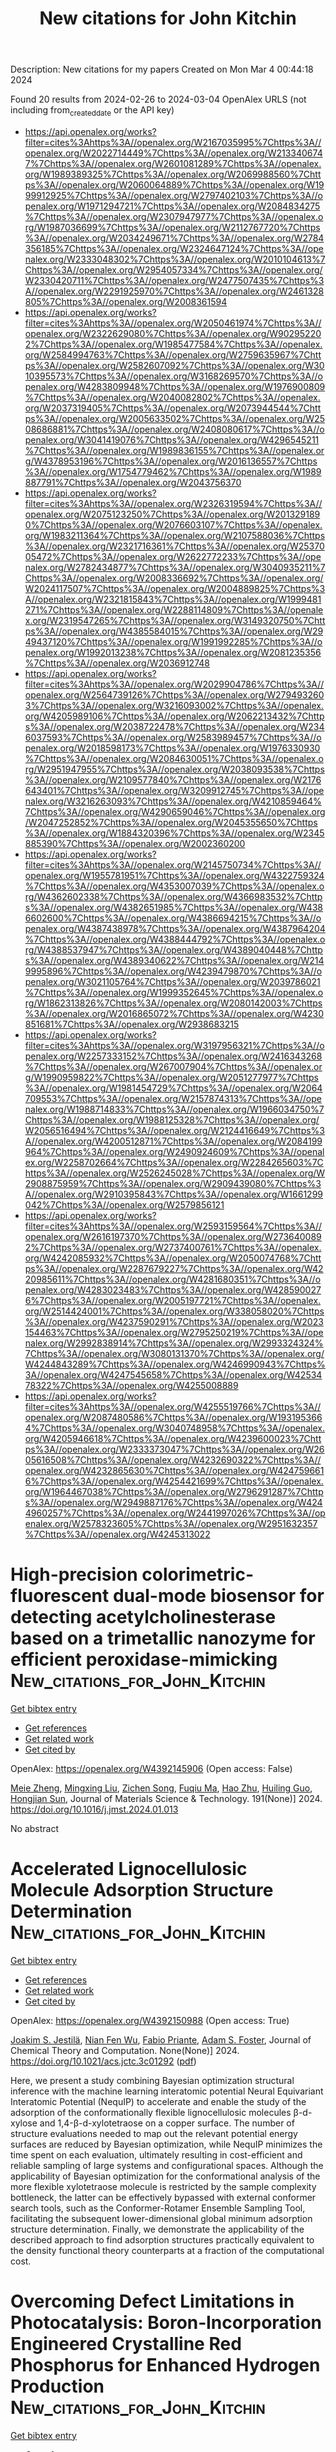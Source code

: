 #+TITLE: New citations for John Kitchin
Description: New citations for my papers
Created on Mon Mar  4 00:44:18 2024

Found 20 results from 2024-02-26 to 2024-03-04
OpenAlex URLS (not including from_created_date or the API key)
- [[https://api.openalex.org/works?filter=cites%3Ahttps%3A//openalex.org/W2167035995%7Chttps%3A//openalex.org/W2022714449%7Chttps%3A//openalex.org/W2133406747%7Chttps%3A//openalex.org/W2601081289%7Chttps%3A//openalex.org/W1989389325%7Chttps%3A//openalex.org/W2069988560%7Chttps%3A//openalex.org/W2060064889%7Chttps%3A//openalex.org/W1999912925%7Chttps%3A//openalex.org/W2797402103%7Chttps%3A//openalex.org/W1971294721%7Chttps%3A//openalex.org/W2084834275%7Chttps%3A//openalex.org/W2307947977%7Chttps%3A//openalex.org/W1987036699%7Chttps%3A//openalex.org/W2112767720%7Chttps%3A//openalex.org/W2034249671%7Chttps%3A//openalex.org/W2784356185%7Chttps%3A//openalex.org/W2324647124%7Chttps%3A//openalex.org/W2333048302%7Chttps%3A//openalex.org/W2010104613%7Chttps%3A//openalex.org/W2954057334%7Chttps%3A//openalex.org/W2330420711%7Chttps%3A//openalex.org/W2477507435%7Chttps%3A//openalex.org/W2291925970%7Chttps%3A//openalex.org/W2461328805%7Chttps%3A//openalex.org/W2008361594]]
- [[https://api.openalex.org/works?filter=cites%3Ahttps%3A//openalex.org/W2050461974%7Chttps%3A//openalex.org/W2322629080%7Chttps%3A//openalex.org/W902952202%7Chttps%3A//openalex.org/W1985477584%7Chttps%3A//openalex.org/W2584994763%7Chttps%3A//openalex.org/W2759635967%7Chttps%3A//openalex.org/W2582607092%7Chttps%3A//openalex.org/W3010395573%7Chttps%3A//openalex.org/W3168269570%7Chttps%3A//openalex.org/W4283809948%7Chttps%3A//openalex.org/W1976900809%7Chttps%3A//openalex.org/W2040082802%7Chttps%3A//openalex.org/W2037319405%7Chttps%3A//openalex.org/W2073944544%7Chttps%3A//openalex.org/W2005633502%7Chttps%3A//openalex.org/W2508686881%7Chttps%3A//openalex.org/W2408080617%7Chttps%3A//openalex.org/W3041419076%7Chttps%3A//openalex.org/W4296545211%7Chttps%3A//openalex.org/W1989836155%7Chttps%3A//openalex.org/W4378953196%7Chttps%3A//openalex.org/W2016136557%7Chttps%3A//openalex.org/W1754779462%7Chttps%3A//openalex.org/W1989887791%7Chttps%3A//openalex.org/W2043756370]]
- [[https://api.openalex.org/works?filter=cites%3Ahttps%3A//openalex.org/W2326319594%7Chttps%3A//openalex.org/W2075123250%7Chttps%3A//openalex.org/W2013291890%7Chttps%3A//openalex.org/W2076603107%7Chttps%3A//openalex.org/W1983211364%7Chttps%3A//openalex.org/W2107588036%7Chttps%3A//openalex.org/W2321716361%7Chttps%3A//openalex.org/W2537005472%7Chttps%3A//openalex.org/W2622772233%7Chttps%3A//openalex.org/W2782434877%7Chttps%3A//openalex.org/W3040935211%7Chttps%3A//openalex.org/W2008336692%7Chttps%3A//openalex.org/W2024117507%7Chttps%3A//openalex.org/W2004889825%7Chttps%3A//openalex.org/W2321815843%7Chttps%3A//openalex.org/W1999481271%7Chttps%3A//openalex.org/W2288114809%7Chttps%3A//openalex.org/W2319547265%7Chttps%3A//openalex.org/W3149320750%7Chttps%3A//openalex.org/W4385584015%7Chttps%3A//openalex.org/W2949437120%7Chttps%3A//openalex.org/W1991992285%7Chttps%3A//openalex.org/W1992013238%7Chttps%3A//openalex.org/W2081235356%7Chttps%3A//openalex.org/W2036912748]]
- [[https://api.openalex.org/works?filter=cites%3Ahttps%3A//openalex.org/W2029904786%7Chttps%3A//openalex.org/W2564739126%7Chttps%3A//openalex.org/W2794932603%7Chttps%3A//openalex.org/W3216093002%7Chttps%3A//openalex.org/W4205989106%7Chttps%3A//openalex.org/W2062213432%7Chttps%3A//openalex.org/W2038722478%7Chttps%3A//openalex.org/W2346037593%7Chttps%3A//openalex.org/W2583989457%7Chttps%3A//openalex.org/W2018598173%7Chttps%3A//openalex.org/W1976330930%7Chttps%3A//openalex.org/W2084630051%7Chttps%3A//openalex.org/W2951947955%7Chttps%3A//openalex.org/W2038093538%7Chttps%3A//openalex.org/W2109577840%7Chttps%3A//openalex.org/W2176643401%7Chttps%3A//openalex.org/W3209912745%7Chttps%3A//openalex.org/W3216263093%7Chttps%3A//openalex.org/W4210859464%7Chttps%3A//openalex.org/W4290659046%7Chttps%3A//openalex.org/W2047252852%7Chttps%3A//openalex.org/W2045355650%7Chttps%3A//openalex.org/W1884320396%7Chttps%3A//openalex.org/W2345885390%7Chttps%3A//openalex.org/W2002360200]]
- [[https://api.openalex.org/works?filter=cites%3Ahttps%3A//openalex.org/W2145750734%7Chttps%3A//openalex.org/W1955781951%7Chttps%3A//openalex.org/W4322759324%7Chttps%3A//openalex.org/W4353007039%7Chttps%3A//openalex.org/W4362602338%7Chttps%3A//openalex.org/W4366983532%7Chttps%3A//openalex.org/W4382651985%7Chttps%3A//openalex.org/W4386602600%7Chttps%3A//openalex.org/W4386694215%7Chttps%3A//openalex.org/W4387438978%7Chttps%3A//openalex.org/W4387964204%7Chttps%3A//openalex.org/W4388444792%7Chttps%3A//openalex.org/W4388537947%7Chttps%3A//openalex.org/W4389040448%7Chttps%3A//openalex.org/W4389340622%7Chttps%3A//openalex.org/W2149995896%7Chttps%3A//openalex.org/W4239479870%7Chttps%3A//openalex.org/W3021105764%7Chttps%3A//openalex.org/W2039786021%7Chttps%3A//openalex.org/W1999352645%7Chttps%3A//openalex.org/W1862313826%7Chttps%3A//openalex.org/W2080142003%7Chttps%3A//openalex.org/W2016865072%7Chttps%3A//openalex.org/W4230851681%7Chttps%3A//openalex.org/W2938683215]]
- [[https://api.openalex.org/works?filter=cites%3Ahttps%3A//openalex.org/W3197956321%7Chttps%3A//openalex.org/W2257333152%7Chttps%3A//openalex.org/W2416343268%7Chttps%3A//openalex.org/W267007904%7Chttps%3A//openalex.org/W1990959822%7Chttps%3A//openalex.org/W2051277977%7Chttps%3A//openalex.org/W1981454729%7Chttps%3A//openalex.org/W2064709553%7Chttps%3A//openalex.org/W2157874313%7Chttps%3A//openalex.org/W1988714833%7Chttps%3A//openalex.org/W1966034750%7Chttps%3A//openalex.org/W1988125328%7Chttps%3A//openalex.org/W2056516494%7Chttps%3A//openalex.org/W2124416649%7Chttps%3A//openalex.org/W4200512871%7Chttps%3A//openalex.org/W2084199964%7Chttps%3A//openalex.org/W2490924609%7Chttps%3A//openalex.org/W2258702664%7Chttps%3A//openalex.org/W2284265603%7Chttps%3A//openalex.org/W2526245028%7Chttps%3A//openalex.org/W2908875959%7Chttps%3A//openalex.org/W2909439080%7Chttps%3A//openalex.org/W2910395843%7Chttps%3A//openalex.org/W1661299042%7Chttps%3A//openalex.org/W2579856121]]
- [[https://api.openalex.org/works?filter=cites%3Ahttps%3A//openalex.org/W2593159564%7Chttps%3A//openalex.org/W2616197370%7Chttps%3A//openalex.org/W2736400892%7Chttps%3A//openalex.org/W2737400761%7Chttps%3A//openalex.org/W4242085932%7Chttps%3A//openalex.org/W2050074768%7Chttps%3A//openalex.org/W2287679227%7Chttps%3A//openalex.org/W4220985611%7Chttps%3A//openalex.org/W4281680351%7Chttps%3A//openalex.org/W4283023483%7Chttps%3A//openalex.org/W4285900276%7Chttps%3A//openalex.org/W2005197721%7Chttps%3A//openalex.org/W2514424001%7Chttps%3A//openalex.org/W338058020%7Chttps%3A//openalex.org/W4237590291%7Chttps%3A//openalex.org/W2023154463%7Chttps%3A//openalex.org/W2795250219%7Chttps%3A//openalex.org/W2992838914%7Chttps%3A//openalex.org/W2993324324%7Chttps%3A//openalex.org/W3080131370%7Chttps%3A//openalex.org/W4244843289%7Chttps%3A//openalex.org/W4246990943%7Chttps%3A//openalex.org/W4247545658%7Chttps%3A//openalex.org/W4253478322%7Chttps%3A//openalex.org/W4255008889]]
- [[https://api.openalex.org/works?filter=cites%3Ahttps%3A//openalex.org/W4255519766%7Chttps%3A//openalex.org/W2087480586%7Chttps%3A//openalex.org/W1931953664%7Chttps%3A//openalex.org/W3040748958%7Chttps%3A//openalex.org/W4205946618%7Chttps%3A//openalex.org/W4239600023%7Chttps%3A//openalex.org/W2333373047%7Chttps%3A//openalex.org/W2605616508%7Chttps%3A//openalex.org/W4232690322%7Chttps%3A//openalex.org/W4232865630%7Chttps%3A//openalex.org/W4247596616%7Chttps%3A//openalex.org/W4254421699%7Chttps%3A//openalex.org/W1964467038%7Chttps%3A//openalex.org/W2796291287%7Chttps%3A//openalex.org/W2949887176%7Chttps%3A//openalex.org/W4244960257%7Chttps%3A//openalex.org/W2441997026%7Chttps%3A//openalex.org/W2578323605%7Chttps%3A//openalex.org/W2951632357%7Chttps%3A//openalex.org/W4245313022]]

* High-precision colorimetric-fluorescent dual-mode biosensor for detecting acetylcholinesterase based on a trimetallic nanozyme for efficient peroxidase-mimicking  :New_citations_for_John_Kitchin:
:PROPERTIES:
:UUID: https://openalex.org/W4392145906
:TOPICS: Nanomaterials with Enzyme-Like Characteristics, Electrochemical Biosensor Technology, DNA Nanotechnology and Bioanalytical Applications
:PUBLICATION_DATE: 2024-08-01
:END:    
    
[[elisp:(doi-add-bibtex-entry "https://doi.org/10.1016/j.jmst.2024.01.013")][Get bibtex entry]] 

- [[elisp:(progn (xref--push-markers (current-buffer) (point)) (oa--referenced-works "https://openalex.org/W4392145906"))][Get references]]
- [[elisp:(progn (xref--push-markers (current-buffer) (point)) (oa--related-works "https://openalex.org/W4392145906"))][Get related work]]
- [[elisp:(progn (xref--push-markers (current-buffer) (point)) (oa--cited-by-works "https://openalex.org/W4392145906"))][Get cited by]]

OpenAlex: https://openalex.org/W4392145906 (Open access: False)
    
[[https://openalex.org/A5067855596][Meie Zheng]], [[https://openalex.org/A5002130305][Mingxing Liu]], [[https://openalex.org/A5010361739][Zichen Song]], [[https://openalex.org/A5065528840][Fuqiu Ma]], [[https://openalex.org/A5065637954][Hao Zhu]], [[https://openalex.org/A5046277098][Huiling Guo]], [[https://openalex.org/A5031092213][Hongjian Sun]], Journal of Materials Science & Technology. 191(None)] 2024. https://doi.org/10.1016/j.jmst.2024.01.013 
     
No abstract    

    

* Accelerated Lignocellulosic Molecule Adsorption Structure Determination  :New_citations_for_John_Kitchin:
:PROPERTIES:
:UUID: https://openalex.org/W4392150988
:TOPICS: Computational Methods in Drug Discovery, Accelerating Materials Innovation through Informatics, Peptide Synthesis and Drug Discovery
:PUBLICATION_DATE: 2024-02-26
:END:    
    
[[elisp:(doi-add-bibtex-entry "https://doi.org/10.1021/acs.jctc.3c01292")][Get bibtex entry]] 

- [[elisp:(progn (xref--push-markers (current-buffer) (point)) (oa--referenced-works "https://openalex.org/W4392150988"))][Get references]]
- [[elisp:(progn (xref--push-markers (current-buffer) (point)) (oa--related-works "https://openalex.org/W4392150988"))][Get related work]]
- [[elisp:(progn (xref--push-markers (current-buffer) (point)) (oa--cited-by-works "https://openalex.org/W4392150988"))][Get cited by]]

OpenAlex: https://openalex.org/W4392150988 (Open access: True)
    
[[https://openalex.org/A5082476125][Joakim S. Jestilä]], [[https://openalex.org/A5028480897][Nian Fen Wu]], [[https://openalex.org/A5003863541][Fabio Priante]], [[https://openalex.org/A5030321890][Adam S. Foster]], Journal of Chemical Theory and Computation. None(None)] 2024. https://doi.org/10.1021/acs.jctc.3c01292  ([[https://pubs.acs.org/doi/pdf/10.1021/acs.jctc.3c01292][pdf]])
     
Here, we present a study combining Bayesian optimization structural inference with the machine learning interatomic potential Neural Equivariant Interatomic Potential (NequIP) to accelerate and enable the study of the adsorption of the conformationally flexible lignocellulosic molecules β-d-xylose and 1,4-β-d-xylotetraose on a copper surface. The number of structure evaluations needed to map out the relevant potential energy surfaces are reduced by Bayesian optimization, while NequIP minimizes the time spent on each evaluation, ultimately resulting in cost-efficient and reliable sampling of large systems and configurational spaces. Although the applicability of Bayesian optimization for the conformational analysis of the more flexible xylotetraose molecule is restricted by the sample complexity bottleneck, the latter can be effectively bypassed with external conformer search tools, such as the Conformer-Rotamer Ensemble Sampling Tool, facilitating the subsequent lower-dimensional global minimum adsorption structure determination. Finally, we demonstrate the applicability of the described approach to find adsorption structures practically equivalent to the density functional theory counterparts at a fraction of the computational cost.    

    

* Overcoming Defect Limitations in Photocatalysis: Boron‐Incorporation Engineered Crystalline Red Phosphorus for Enhanced Hydrogen Production  :New_citations_for_John_Kitchin:
:PROPERTIES:
:UUID: https://openalex.org/W4392153574
:TOPICS: Photocatalytic Materials for Solar Energy Conversion, Two-Dimensional Transition Metal Carbides and Nitrides (MXenes), Electrocatalysis for Energy Conversion
:PUBLICATION_DATE: 2024-02-26
:END:    
    
[[elisp:(doi-add-bibtex-entry "https://doi.org/10.1002/adfm.202400542")][Get bibtex entry]] 

- [[elisp:(progn (xref--push-markers (current-buffer) (point)) (oa--referenced-works "https://openalex.org/W4392153574"))][Get references]]
- [[elisp:(progn (xref--push-markers (current-buffer) (point)) (oa--related-works "https://openalex.org/W4392153574"))][Get related work]]
- [[elisp:(progn (xref--push-markers (current-buffer) (point)) (oa--cited-by-works "https://openalex.org/W4392153574"))][Get cited by]]

OpenAlex: https://openalex.org/W4392153574 (Open access: False)
    
[[https://openalex.org/A5061718004][Xinya Pei]], [[https://openalex.org/A5034242957][Junwei Bian]], [[https://openalex.org/A5067150957][Wei Zhang]], [[https://openalex.org/A5086231149][Zhuofeng Hu]], [[https://openalex.org/A5072979493][Yun Hau Ng]], [[https://openalex.org/A5045468886][Dong Ye]], [[https://openalex.org/A5000948683][Xiaofeng Zhai]], [[https://openalex.org/A5033942350][Zhen Wei]], [[https://openalex.org/A5001608625][Yuxi Liu]], [[https://openalex.org/A5082392786][Jiguang Deng]], [[https://openalex.org/A5090941710][Hongxing Dai]], [[https://openalex.org/A5007281848][Lin Jing]], Advanced Functional Materials. None(None)] 2024. https://doi.org/10.1002/adfm.202400542 
     
Abstract Photocatalytic hydrogen evolution (PHE) from water splitting is a promising technology for clean and renewable energy production. Elemental crystalline red phosphorus (CRP) is purposefully designed and developed for PHE reaction. However, the photocatalytic activity of CRP is limited by its intrinsic P vacancy (V P ) defects, which lead to detrimental charge trapping at deep states and hence its severe recombination. To address this issue, a boron (B) incorporated CRP (B‐CRP) photocatalyst is tailored, synthesized via a simple and mild boric acid‐assisted hydrothermal strategy. The incorporation of B effectively fills the V P defects, reducing deep trap states (DTS) and introducing beneficial shallow trap states (STS) within the band structure of CRP. This defect engineering approach leads to enhanced photocatalytic activity, with B‐CRP achieving a PHE rate of 1392 µmol g −1 h −1 , significantly outperforming most reported elemental photocatalysts in the literature. Density functional theory (DFT) simulations and ultrafast spectroscopy support the constructive role of B‐dopant‐induced STS in prolonging active charge carrier lifetimes, promoting more efficient photocatalytic reactions. The findings not only demonstrate the effectiveness of B‐CRP as a photocatalyst but also highlight the usefulness of dopant‐induced STS in advancing PHE technologies.    

    

* A universal and scalable transformation of bulk metals into single-atom catalysts in ionic liquids  :New_citations_for_John_Kitchin:
:PROPERTIES:
:UUID: https://openalex.org/W4392157760
:TOPICS: Applications of Ionic Liquids, Catalytic Nanomaterials, Electrocatalysis for Energy Conversion
:PUBLICATION_DATE: 2024-02-26
:END:    
    
[[elisp:(doi-add-bibtex-entry "https://doi.org/10.1073/pnas.2319136121")][Get bibtex entry]] 

- [[elisp:(progn (xref--push-markers (current-buffer) (point)) (oa--referenced-works "https://openalex.org/W4392157760"))][Get references]]
- [[elisp:(progn (xref--push-markers (current-buffer) (point)) (oa--related-works "https://openalex.org/W4392157760"))][Get related work]]
- [[elisp:(progn (xref--push-markers (current-buffer) (point)) (oa--cited-by-works "https://openalex.org/W4392157760"))][Get cited by]]

OpenAlex: https://openalex.org/W4392157760 (Open access: False)
    
[[https://openalex.org/A5022559283][Shujuan Wang]], [[https://openalex.org/A5050567821][Ming‐Hui Lu]], [[https://openalex.org/A5089793312][Xuewen Xia]], [[https://openalex.org/A5086529957][Fei Wang]], [[https://openalex.org/A5075901013][Xiaolu Xiong]], [[https://openalex.org/A5028745512][Kai Ding]], [[https://openalex.org/A5032546105][Zhongya Pang]], [[https://openalex.org/A5064949533][Guangshi Li]], [[https://openalex.org/A5038084530][Qian Xu]], [[https://openalex.org/A5034134051][Hsien‐Yi Hsu]], [[https://openalex.org/A5037635782][Hujun Shen]], [[https://openalex.org/A5064803348][Ji Li]], [[https://openalex.org/A5035677481][Yufeng Zhao]], [[https://openalex.org/A5037677450][Jing Wang]], [[https://openalex.org/A5052749342][Xingli Zou]], [[https://openalex.org/A5056452720][Xionggang Lu]], Proceedings of the National Academy of Sciences of the United States of America. 121(10)] 2024. https://doi.org/10.1073/pnas.2319136121 
     
Single-atom catalysts (SACs) with maximized metal atom utilization and intriguing properties are of utmost importance for energy conversion and catalysis science. However, the lack of a straightforward and scalable synthesis strategy of SACs on diverse support materials remains the bottleneck for their large-scale industrial applications. Herein, we report a general approach to directly transform bulk metals into single atoms through the precise control of the electrodissolution–electrodeposition kinetics in ionic liquids and demonstrate the successful applicability of up to twenty different monometallic SACs and one multimetallic SAC with five distinct elements. As a case study, the atomically dispersed Pt was electrodeposited onto Ni 3 N/Ni-Co-graphene oxide heterostructures in varied scales (up to 5 cm × 5 cm) as bifunctional catalysts with the electronic metal–support interaction, which exhibits low overpotentials at 10 mA cm −2 for hydrogen evolution reaction (HER, 30 mV) and oxygen evolution reaction (OER, 263 mV) with a relatively low Pt loading (0.98 wt%). This work provides a simple and practical route for large-scale synthesis of various SACs with favorable catalytic properties on diversified supports using alternative ionic liquids and inspires the methodology on precise synthesis of multimetallic single-atom materials with tunable compositions.    

    

* Dual-site segmentally synergistic catalysis mechanism: boosting CoFeSx nanocluster for sustainable water oxidation  :New_citations_for_John_Kitchin:
:PROPERTIES:
:UUID: https://openalex.org/W4392165142
:TOPICS: Electrocatalysis for Energy Conversion, Photocatalytic Materials for Solar Energy Conversion, Aqueous Zinc-Ion Battery Technology
:PUBLICATION_DATE: 2024-02-26
:END:    
    
[[elisp:(doi-add-bibtex-entry "https://doi.org/10.1038/s41467-024-45700-6")][Get bibtex entry]] 

- [[elisp:(progn (xref--push-markers (current-buffer) (point)) (oa--referenced-works "https://openalex.org/W4392165142"))][Get references]]
- [[elisp:(progn (xref--push-markers (current-buffer) (point)) (oa--related-works "https://openalex.org/W4392165142"))][Get related work]]
- [[elisp:(progn (xref--push-markers (current-buffer) (point)) (oa--cited-by-works "https://openalex.org/W4392165142"))][Get cited by]]

OpenAlex: https://openalex.org/W4392165142 (Open access: True)
    
[[https://openalex.org/A5027128330][Siran Xu]], [[https://openalex.org/A5066350763][Sihua Feng]], [[https://openalex.org/A5049816813][Yue Yu]], [[https://openalex.org/A5048201598][Dongping Xue]], [[https://openalex.org/A5072864302][Mengli Liu]], [[https://openalex.org/A5032208819][Chao Wang]], [[https://openalex.org/A5009148187][Kaiyue Zhao]], [[https://openalex.org/A5073687384][Bingjun Xu]], [[https://openalex.org/A5058865217][Jianan Zhang]], Nature Communications. 15(1)] 2024. https://doi.org/10.1038/s41467-024-45700-6  ([[https://www.nature.com/articles/s41467-024-45700-6.pdf][pdf]])
     
Abstract Efficient oxygen evolution reaction electrocatalysts are essential for sustainable clean energy conversion. However, catalytic materials followed the conventional adsorbate evolution mechanism (AEM) with the inherent scaling relationship between key oxygen intermediates *OOH and *OH, or the lattice-oxygen-mediated mechanism (LOM) with the possible lattice oxygen migration and structural reconstruction, which are not favorable to the balance between high activity and stability. Herein, we propose an unconventional Co-Fe dual-site segmentally synergistic mechanism (DSSM) for single-domain ferromagnetic catalyst CoFeS x nanoclusters on carbon nanotubes (CNT) (CFS-ACs/CNT), which can effectively break the scaling relationship without sacrificing stability. Co 3+ (L.S, t 2g 6 e g 0 ) supplies the strongest OH* adsorption energy, while Fe 3+ (M.S, t 2g 4 e g 1 ) exposes strong O* adsorption. These dual-sites synergistically produce of Co-O-O-Fe intermediates, thereby accelerating the release of triplet-state oxygen ( ↑ O = O ↑ ). As predicted, the prepared CFS-ACs/CNT catalyst exhibits less overpotential than that of commercial IrO 2 , as well as approximately 633 h of stability without significant potential loss.    

    

* MXenes as Effective Sulfur Hosts and Electrocatalysts to Suppress Lithium Polysulfide Shuttling: A Computational Study  :New_citations_for_John_Kitchin:
:PROPERTIES:
:UUID: https://openalex.org/W4392166721
:TOPICS: Two-Dimensional Transition Metal Carbides and Nitrides (MXenes), Lithium Battery Technologies, Lithium-ion Battery Technology
:PUBLICATION_DATE: 2024-02-26
:END:    
    
[[elisp:(doi-add-bibtex-entry "https://doi.org/10.1021/acs.jpcc.3c07776")][Get bibtex entry]] 

- [[elisp:(progn (xref--push-markers (current-buffer) (point)) (oa--referenced-works "https://openalex.org/W4392166721"))][Get references]]
- [[elisp:(progn (xref--push-markers (current-buffer) (point)) (oa--related-works "https://openalex.org/W4392166721"))][Get related work]]
- [[elisp:(progn (xref--push-markers (current-buffer) (point)) (oa--cited-by-works "https://openalex.org/W4392166721"))][Get cited by]]

OpenAlex: https://openalex.org/W4392166721 (Open access: False)
    
[[https://openalex.org/A5007537410][Thilini Boteju]], [[https://openalex.org/A5033600538][Sathish Ponnurangam]], [[https://openalex.org/A5058837022][Venkataraman Thangadurai]], The Journal of Physical Chemistry C. None(None)] 2024. https://doi.org/10.1021/acs.jpcc.3c07776 
     
Exploring electrocatalysts for the sulfur reduction reaction (SRR) has emerged as a promising strategy to suppress the shuttle effect and enhance the kinetics in lithium–sulfur (Li–S) batteries. A comprehensive understanding of the electrocatalytic mechanism within Li–S batteries remains elusive, which hinders the rational design of advanced electrocatalysts for these systems. In this study, two-dimensional (2D) transition metal carbides and nitrides (MXenes) have been investigated for the catalytic conversion of lithium polysulfides (LiPSs) using density functional theory (DFT). Our findings reveal that MXenes show a moderate binding affinity for LiPSs, suggesting favorable thermodynamics for their role as electrocatalysts for the SRR. This thermodynamic favorability promotes the suppression of the LiPSs’ shuttle effect and the enhancement of the SRR kinetics. The SRR process in Li–S batteries consists of multiple steps with varying activation energies. Our analysis by constructing the energy diagram for the multistep SRR indicates that the initial reduction of S8 to Li2S8 is facile with a lower activation energy, while the last step where Li2S2 converts to Li2S appears to be a rate-limiting step. To predict the catalytic abilities of MXene structures, we built a volcano-shaped relationship between the adsorption of LiPSs and catalytic activity. We show three MXenes─Ta2CO2, Zr2NO2, and Mo2NO2 as potential electrocatalysts that exhibit lower thermodynamic overpotentials for the SRR. These findings represent a significant step toward developing advanced electrocatalysts that may unlock the full potential of Li–S batteries, paving the way for improved energy storage systems with enhanced efficiency and performance.    

    

* Promoting photocatalytic hydrogen evolution rates in layered graphitic carbon nitride through integrated non-noble CoB co-catalyst  :New_citations_for_John_Kitchin:
:PROPERTIES:
:UUID: https://openalex.org/W4392180686
:TOPICS: Photocatalytic Materials for Solar Energy Conversion, Formation and Properties of Nanocrystals and Nanostructures, Gas Sensing Technology and Materials
:PUBLICATION_DATE: 2024-03-01
:END:    
    
[[elisp:(doi-add-bibtex-entry "https://doi.org/10.1016/j.ijhydene.2024.02.261")][Get bibtex entry]] 

- [[elisp:(progn (xref--push-markers (current-buffer) (point)) (oa--referenced-works "https://openalex.org/W4392180686"))][Get references]]
- [[elisp:(progn (xref--push-markers (current-buffer) (point)) (oa--related-works "https://openalex.org/W4392180686"))][Get related work]]
- [[elisp:(progn (xref--push-markers (current-buffer) (point)) (oa--cited-by-works "https://openalex.org/W4392180686"))][Get cited by]]

OpenAlex: https://openalex.org/W4392180686 (Open access: True)
    
[[https://openalex.org/A5023415473][Suraj Gupta]], [[https://openalex.org/A5092884137][Chayathorn Prapaitrakool]], [[https://openalex.org/A5018855602][B.R. Bhagat]], [[https://openalex.org/A5011383714][C. S. Yeh]], [[https://openalex.org/A5079181416][Alpa Dashora]], [[https://openalex.org/A5017659527][Akawat Sirisuk]], [[https://openalex.org/A5069531160][N. Patel]], [[https://openalex.org/A5049200561][Nina Daneu]], [[https://openalex.org/A5030972909][Andraž Kocjan]], [[https://openalex.org/A5069207272][Matjaž Spreitzer]], [[https://openalex.org/A5045647409][Jeffrey C.S. Wu]], [[https://openalex.org/A5069709776][Marjeta Maček Kržmanc]], International Journal of Hydrogen Energy. 60(None)] 2024. https://doi.org/10.1016/j.ijhydene.2024.02.261 
     
Despite being one of the most widely studied metal-free semiconductors, graphitic carbon-nitride (gC3N4) shows meaningful photocatalytic activities only when loaded with noble-metal co-catalysts. The present work reports an alternative to noble metals in the form of cobalt boride (CoB) co-catalyst that can be easily integrated within the gC3N4 framework with facile fabrication strategies. The optimized CoB-gC3N4 composite showed ∼60 times higher hydrogen generation rate compared to bare gC3N4 nanosheets, with good stability. Detailed morphological, structural, chemical, electrochemical and spectroscopic investigations revealed the key aspects of CoB-gC3N4 composite that unanimously led to higher photocatalytic activity. Computational investigations not only corroborated the experimental results but also established that the surface Co and B sites in CoB provided the most energetically favoured sites for hydrogen evolution reaction. Based on the experimental and computational investigations, a generic reaction mechanism was formulated that will prove as a guiding light for future studies on similar photocatalytic systems.    

    

* An NiFeSn Oxyhydroxide Electrocatalyst Wet Gel for Highly Efficient Water Electrolysis in Alkaline Media  :New_citations_for_John_Kitchin:
:PROPERTIES:
:UUID: https://openalex.org/W4392184869
:TOPICS: Aqueous Zinc-Ion Battery Technology, Electrocatalysis for Energy Conversion, Lithium-ion Battery Technology
:PUBLICATION_DATE: 2024-02-01
:END:    
    
[[elisp:(doi-add-bibtex-entry "https://doi.org/10.1016/j.nanoen.2024.109428")][Get bibtex entry]] 

- [[elisp:(progn (xref--push-markers (current-buffer) (point)) (oa--referenced-works "https://openalex.org/W4392184869"))][Get references]]
- [[elisp:(progn (xref--push-markers (current-buffer) (point)) (oa--related-works "https://openalex.org/W4392184869"))][Get related work]]
- [[elisp:(progn (xref--push-markers (current-buffer) (point)) (oa--cited-by-works "https://openalex.org/W4392184869"))][Get cited by]]

OpenAlex: https://openalex.org/W4392184869 (Open access: False)
    
[[https://openalex.org/A5031885225][Taehee Kim]], [[https://openalex.org/A5004680310][Hwapyung Jung]], [[https://openalex.org/A5016637469][Hee Young Choi]], [[https://openalex.org/A5075259600][Donghyeon Kang]], [[https://openalex.org/A5001628148][Wonjun Lee]], [[https://openalex.org/A5065166904][Vinayak G. Parale]], [[https://openalex.org/A5071151758][Umakant M. Patil]], [[https://openalex.org/A5056562445][Younghun Kim]], [[https://openalex.org/A5046632041][J. S. Kim]], [[https://openalex.org/A5005487766][Sang-Hyun Kim]], [[https://openalex.org/A5084473082][Sang Woo Kim]], [[https://openalex.org/A5051853768][Kazuyoshi Kanamori]], [[https://openalex.org/A5015673562][Hyung Ho Park]], Nano Energy. None(None)] 2024. https://doi.org/10.1016/j.nanoen.2024.109428 
     
Since the kinetic barrier posed by the oxygen evolution reaction (OER) is a significant obstacle in water-splitting systems, the creation of effective and inexpensive OER electrocatalysts has received considerable research interest. We report the facile synthesis of an amorphized NiFeSn oxyhydroxide wet gel on Ni foam via a gelation-induced embedding method. Its intrinsic pore structure provided a sufficiently large surface area without the need for a binder. The NiFeSn oxyhydroxide wet-gel electrocatalyst only needed overpotentials of 253, 301, and 346 mV to produce 100, 200, and 300 mA·cm-2, respectively, for the OER and an overpotential value of 198 mV at 50 mA·cm-2 for the hydrogen evolution reaction. Moreover, an exceptionally low voltage of 1.55 V was required for overall water splitting under alkaline conditions. Enhancement of the catalytic properties of the oxyhydroxide by adding Sn was confirmed by using density functional theory calculations. The nanoporous multi-metallic wet gel can be used to create effective low-cost stable self-supporting electrocatalysts with a high current density for enhanced water electrolysis.    

    

* Computational Design of an Electro-Organocatalyst for Conversion of CO2 into Formaldehyde  :New_citations_for_John_Kitchin:
:PROPERTIES:
:UUID: https://openalex.org/W4392185690
:TOPICS: Electrochemical Reduction of CO2 to Fuels, Carbon Dioxide Utilization for Chemical Synthesis, Applications of Ionic Liquids
:PUBLICATION_DATE: 2024-02-27
:END:    
    
[[elisp:(doi-add-bibtex-entry "https://doi.org/10.1021/acs.jpca.3c07806")][Get bibtex entry]] 

- [[elisp:(progn (xref--push-markers (current-buffer) (point)) (oa--referenced-works "https://openalex.org/W4392185690"))][Get references]]
- [[elisp:(progn (xref--push-markers (current-buffer) (point)) (oa--related-works "https://openalex.org/W4392185690"))][Get related work]]
- [[elisp:(progn (xref--push-markers (current-buffer) (point)) (oa--cited-by-works "https://openalex.org/W4392185690"))][Get cited by]]

OpenAlex: https://openalex.org/W4392185690 (Open access: True)
    
[[https://openalex.org/A5033012669][Foroogh Khezeli]], [[https://openalex.org/A5074865399][Craig Plaisance]], The Journal of Physical Chemistry A. None(None)] 2024. https://doi.org/10.1021/acs.jpca.3c07806  ([[https://pubs.acs.org/doi/pdf/10.1021/acs.jpca.3c07806][pdf]])
     
Density functional theory calculations employing a hybrid implicit/explicit solvation method were used to explore a new strategy for electrochemical conversion of CO2 using an electro-organocatalyst. A particular structural motif is identified that consists of an electron-rich vicinal enediamine (>N–C═C–N<) backbone, which is capable of activating CO2 by the formation of a C–C bond while subsequently facilitating the transfer of electrons from a chemically inert cathode to ultimately produce formaldehyde. Unlike transition metal-based electrocatalysts, the electro-organocatalyst is not constrained by scaling relations between the formation energies of activated CO2 and adsorbed CO, nor is it expected to be active for the competing hydrogen evolution reaction. The rate-limiting steps are found to occur during two proton-coupled electron transfer (PCET) sequences and are associated with the transfer of a proton from a proton transfer mediator to a carbon atom on the electro-organocatalyst. The difficulty of this step in the second PCET sequence necessitates an electrode potential of −0.85 V vs RHE to achieve the maximum turnover frequency. In addition, it is postulated that the electro-organocatalyst should also be capable of forming long-chain aldehydes by successively carrying out reductive aldol condensation to grow the alkyl chain one carbon at a time.    

    

* Impact of Potential and Active-Site Environment on Single-Iron-Atom-Catalyzed Electrochemical CO2 Reduction from Accurate Quantum Many-Body Simulations  :New_citations_for_John_Kitchin:
:PROPERTIES:
:UUID: https://openalex.org/W4392185788
:TOPICS: Electrochemical Reduction of CO2 to Fuels, Electrocatalysis for Energy Conversion, Applications of Ionic Liquids
:PUBLICATION_DATE: 2024-02-27
:END:    
    
[[elisp:(doi-add-bibtex-entry "https://doi.org/10.1021/acscatal.3c05999")][Get bibtex entry]] 

- [[elisp:(progn (xref--push-markers (current-buffer) (point)) (oa--referenced-works "https://openalex.org/W4392185788"))][Get references]]
- [[elisp:(progn (xref--push-markers (current-buffer) (point)) (oa--related-works "https://openalex.org/W4392185788"))][Get related work]]
- [[elisp:(progn (xref--push-markers (current-buffer) (point)) (oa--cited-by-works "https://openalex.org/W4392185788"))][Get cited by]]

OpenAlex: https://openalex.org/W4392185788 (Open access: False)
    
[[https://openalex.org/A5050711213][Jincheng Lei]], [[https://openalex.org/A5038038703][Tianyu Zhu]], ACS Catalysis. None(None)] 2024. https://doi.org/10.1021/acscatal.3c05999 
     
Single iron atoms supported on nitrogen-doped graphene (Fe–N–C) have shown promise in catalyzing electrochemical reduction of CO2 to CO with low overpotential and high selectivity. However, the nature of its rate-limiting step and the effect of active-site environment on catalytic activity are still under debate. Previous theoretical studies exclusively rely on density functional theory (DFT), but their predictions are limited by inherent errors in DFT functionals, leading to diverging conclusions on catalytic mechanisms. Herein, we employ an efficient quantum embedding strategy to enable high-level coupled-cluster (CCSD(T)) simulations of the thermodynamics of Fe–N–C-catalyzed CO2 reduction reaction (CO2RR) and its competing hydrogen evolution reaction. Our calculations accurately predict experimental CO binding energy, onset potential, and potential of maximal Faradaic efficiency (FE) with FeN4 as the catalytic active site. We find that the thermodynamic-limiting step is the formation of a *COOH intermediate at low overpotential, which becomes CO2 adsorption and CO desorption at higher overpotential. Our simulation reveals that the potential-dependent high selectivity of FeN4 originates from the higher charge capacity of *COOH compared to *H. Furthermore, our calculations elucidate distinct roles of active-site environments, including vacancy defect and nitrogen doping. Particularly, graphitic nitrogen doping simultaneously lowers the CO2RR onset potential and allows a wider potential range for high CO FE. This work highlights the importance of robust many-body quantum chemical simulations in achieving quantitative understanding of multistep electrocatalytic reaction mechanisms.    

    

* Electrochemically Induced Ru/CoOOH Synergistic Catalyst as Bifunctional Electrode Materials for Alkaline Overall Water Splitting  :New_citations_for_John_Kitchin:
:PROPERTIES:
:UUID: https://openalex.org/W4392186966
:TOPICS: Electrocatalysis for Energy Conversion, Aqueous Zinc-Ion Battery Technology, Ammonia Synthesis and Electrocatalysis
:PUBLICATION_DATE: 2024-02-27
:END:    
    
[[elisp:(doi-add-bibtex-entry "https://doi.org/10.1002/smll.202311884")][Get bibtex entry]] 

- [[elisp:(progn (xref--push-markers (current-buffer) (point)) (oa--referenced-works "https://openalex.org/W4392186966"))][Get references]]
- [[elisp:(progn (xref--push-markers (current-buffer) (point)) (oa--related-works "https://openalex.org/W4392186966"))][Get related work]]
- [[elisp:(progn (xref--push-markers (current-buffer) (point)) (oa--cited-by-works "https://openalex.org/W4392186966"))][Get cited by]]

OpenAlex: https://openalex.org/W4392186966 (Open access: False)
    
[[https://openalex.org/A5077737058][Yan Ma]], [[https://openalex.org/A5083770692][Yuan Ha]], [[https://openalex.org/A5032472230][Liangqiang Chen]], [[https://openalex.org/A5014560149][Ziqi An]], [[https://openalex.org/A5053736386][Xing Liu]], [[https://openalex.org/A5087227415][Zhenni Wang]], [[https://openalex.org/A5080276547][Zhimin Li]], Small. None(None)] 2024. https://doi.org/10.1002/smll.202311884 
     
Abstract Efficient and affordable price bifunctional electrocatalysts based on transition metal oxides for oxygen and hydrogen evolution reactions have a balanced efficiency, but it remains a significant challenge to control their activity and durability. Herein, a trace Ru (0.74 wt.%) decorated ultrathin CoOOH nanosheets (≈4 nm) supported on the surface of nickel foam (Ru/CoOOH@NF) is rationally designed via an electrochemically induced strategy to effectively drive the electrolysis of alkaline overall water splitting. The as‐synthesized Ru/CoOOH@NF electrocatalysts integrate the advantages of a large number of different HER (Ru nanoclusters) and OER (CoOOH nanosheets) active sites as well as strong in‐suit structure stability, thereby exhibiting exceptional catalytic activity. In particular, the ultra‐low overpotential of the HER (36 mV) and the OER (264 mV) are implemented to achieve 10 mA cm −2 . Experimental and theoretical calculations also reveal that Ru/CoOOH@NF possesses high intrinsic conductivity, which facilitates electron release from H 2 O and H‐OH bond breakage and accelerates electron/mass transfer by regulating the charge distribution. This work provides a new avenue for the rational design of low‐cost and high‐activity bifunctional electrocatalysts for large‐scale water‐splitting technology and expects to help contribute to the creation of various hybrid electrocatalysts.    

    

* The graphene-supported transition metal cluster as efficient electrocatalyst for nitrogen reduction reaction  :New_citations_for_John_Kitchin:
:PROPERTIES:
:UUID: https://openalex.org/W4392186982
:TOPICS: Ammonia Synthesis and Electrocatalysis, Photocatalytic Materials for Solar Energy Conversion, Catalytic Nanomaterials
:PUBLICATION_DATE: 2024-02-27
:END:    
    
[[elisp:(doi-add-bibtex-entry "https://doi.org/10.1007/s00214-024-03101-4")][Get bibtex entry]] 

- [[elisp:(progn (xref--push-markers (current-buffer) (point)) (oa--referenced-works "https://openalex.org/W4392186982"))][Get references]]
- [[elisp:(progn (xref--push-markers (current-buffer) (point)) (oa--related-works "https://openalex.org/W4392186982"))][Get related work]]
- [[elisp:(progn (xref--push-markers (current-buffer) (point)) (oa--cited-by-works "https://openalex.org/W4392186982"))][Get cited by]]

OpenAlex: https://openalex.org/W4392186982 (Open access: False)
    
[[https://openalex.org/A5083723714][Jinqiang Li]], [[https://openalex.org/A5082352572][Jiale Liu]], [[https://openalex.org/A5077431554][Hui Li]], [[https://openalex.org/A5091561399][Chaozheng He]], [[https://openalex.org/A5027822147][Yuming Wei]], [[https://openalex.org/A5085552574][Huijun Kong]], [[https://openalex.org/A5029949822][Wei Song]], Theoretical Chemistry Accounts. 143(3)] 2024. https://doi.org/10.1007/s00214-024-03101-4 
     
No abstract    

    

* Magnetochiral tunneling in paramagnetic Co 1/3 NbS 2  :New_citations_for_John_Kitchin:
:PROPERTIES:
:UUID: https://openalex.org/W4392189707
:TOPICS: Magnetocaloric Materials Research, Quantum Spin Liquids in Frustrated Magnets, High-Temperature Superconductivity in Iron-Based Materials
:PUBLICATION_DATE: 2024-02-27
:END:    
    
[[elisp:(doi-add-bibtex-entry "https://doi.org/10.1073/pnas.2318443121")][Get bibtex entry]] 

- [[elisp:(progn (xref--push-markers (current-buffer) (point)) (oa--referenced-works "https://openalex.org/W4392189707"))][Get references]]
- [[elisp:(progn (xref--push-markers (current-buffer) (point)) (oa--related-works "https://openalex.org/W4392189707"))][Get related work]]
- [[elisp:(progn (xref--push-markers (current-buffer) (point)) (oa--cited-by-works "https://openalex.org/W4392189707"))][Get cited by]]

OpenAlex: https://openalex.org/W4392189707 (Open access: True)
    
[[https://openalex.org/A5077940399][Seong Joon Lim]], [[https://openalex.org/A5069248594][Sobhit Singh]], [[https://openalex.org/A5054600482][Fei‐Ting Huang]], [[https://openalex.org/A5082098785][Shangke Pan]], [[https://openalex.org/A5048630677][Kefeng Wang]], [[https://openalex.org/A5075247114][Jae Wook Kim]], [[https://openalex.org/A5081185798][Jinwoong Kim]], [[https://openalex.org/A5000393220][David Vanderbilt]], [[https://openalex.org/A5078094020][Sang‐Wook Cheong]], Proceedings of the National Academy of Sciences of the United States of America. 121(10)] 2024. https://doi.org/10.1073/pnas.2318443121 
     
Electric currents have the intriguing ability to induce magnetization in nonmagnetic crystals with sufficiently low crystallographic symmetry. Some associated phenomena include the non-linear anomalous Hall effect in polar crystals and the nonreciprocal directional dichroism in chiral crystals when magnetic fields are applied. In this work, we demonstrate that the same underlying physics is also manifested in the electronic tunneling process between the surface of a nonmagnetic chiral material and a magnetized scanning probe. In the paramagnetic but chiral metallic compound Co 1/3 NbS 2 , the magnetization induced by the tunneling current is shown to become detectable by its coupling to the magnetization of the tip itself. This results in a contrast across different chiral domains, achieving atomic-scale spatial resolution of structural chirality. To support the proposed mechanism, we used first-principles theory to compute the chirality-dependent current-induced magnetization and Berry curvature in the bulk of the material. Our demonstration of this magnetochiral tunneling effect opens up an avenue for investigating atomic-scale variations in the local crystallographic symmetry and electronic structure across the structural domain boundaries of low-symmetry nonmagnetic crystals.    

    

* An interesting synergistic effect of heteronuclear dual-atom catalysts for hydrogen production: Offsetting or promoting  :New_citations_for_John_Kitchin:
:PROPERTIES:
:UUID: https://openalex.org/W4392194106
:TOPICS: Electrocatalysis for Energy Conversion, Catalytic Nanomaterials, Desulfurization Technologies for Fuels
:PUBLICATION_DATE: 2024-02-27
:END:    
    
[[elisp:(doi-add-bibtex-entry "https://doi.org/10.1007/s12274-024-6436-5")][Get bibtex entry]] 

- [[elisp:(progn (xref--push-markers (current-buffer) (point)) (oa--referenced-works "https://openalex.org/W4392194106"))][Get references]]
- [[elisp:(progn (xref--push-markers (current-buffer) (point)) (oa--related-works "https://openalex.org/W4392194106"))][Get related work]]
- [[elisp:(progn (xref--push-markers (current-buffer) (point)) (oa--cited-by-works "https://openalex.org/W4392194106"))][Get cited by]]

OpenAlex: https://openalex.org/W4392194106 (Open access: False)
    
[[https://openalex.org/A5034762794][Zhonghao Wang]], [[https://openalex.org/A5069838515][Tingcha Wei]], [[https://openalex.org/A5086696969][Jialin Liu]], [[https://openalex.org/A5019053282][Gang Zhou]], Nano Research. None(None)] 2024. https://doi.org/10.1007/s12274-024-6436-5 
     
No abstract    

    

* Co(O)4(N)‐type single‐atom‐based catalysts and ligand‐driven modulation of electrocatalytic properties for reducing oxygen molecules  :New_citations_for_John_Kitchin:
:PROPERTIES:
:UUID: https://openalex.org/W4392195656
:TOPICS: Electrocatalysis for Energy Conversion, Electrochemical Detection of Heavy Metal Ions, Aqueous Zinc-Ion Battery Technology
:PUBLICATION_DATE: 2024-02-26
:END:    
    
[[elisp:(doi-add-bibtex-entry "https://doi.org/10.1002/ece2.27")][Get bibtex entry]] 

- [[elisp:(progn (xref--push-markers (current-buffer) (point)) (oa--referenced-works "https://openalex.org/W4392195656"))][Get references]]
- [[elisp:(progn (xref--push-markers (current-buffer) (point)) (oa--related-works "https://openalex.org/W4392195656"))][Get related work]]
- [[elisp:(progn (xref--push-markers (current-buffer) (point)) (oa--cited-by-works "https://openalex.org/W4392195656"))][Get cited by]]

OpenAlex: https://openalex.org/W4392195656 (Open access: True)
    
[[https://openalex.org/A5027747092][Yunseok Shin]], [[https://openalex.org/A5005802248][Yeunhee Lee]], [[https://openalex.org/A5058226058][Changbum Jo]], [[https://openalex.org/A5063151994][Yong‐Hyun Kim]], [[https://openalex.org/A5027447596][Sunghee Park]], EcoEnergy. None(None)] 2024. https://doi.org/10.1002/ece2.27  ([[https://onlinelibrary.wiley.com/doi/pdfdirect/10.1002/ece2.27][pdf]])
     
Abstract Single‐atom‐based catalysts are intriguing electrocatalytic platforms that combine the advantages of molecular catalysts and conductive carbon‐based materials. In this work, hybrids (Co‐NrGO‐1 and Co‐NrGO‐2) were generated by wet‐reactions between organometallic complexes (Co(CH 3 COO) 2 and Co[CH 3 (CH 2 ) 3 CH(C 2 H 5 )COO] 2 , respectively) and N‐doped reduced graphene oxide at 25°C. Various characterizations revealed the formation of atomically dispersed Co(O) 4 (N) species in Co‐NrGO‐2. Density functional theory (DFT) calculations explained the effect of the aliphatic C7 group in Co2 on the formation processes. The Co‐NrGO‐2 hybrid showed excellent catalytic performance, such as onset (0.94 V) and half‐wave (0.83 V) potentials, for electrochemical oxygen reduction reaction (ORR). Co‐NrGO‐2 outperformed Co‐NrGO‐1, which was explained by more back donation to the antibonding orbitals of O 2 from electron‐rich aliphatic groups. DFT calculations support this feature, with mechanistic investigations showing favored ORR reactions and facile breakage of double bonds in O 2 .    

    

* Stability challenges and opportunities of NiFe‐based electrocatalysts for oxygen evolution reaction in alkaline media  :New_citations_for_John_Kitchin:
:PROPERTIES:
:UUID: https://openalex.org/W4392196226
:TOPICS: Electrocatalysis for Energy Conversion, Aqueous Zinc-Ion Battery Technology, Fuel Cell Membrane Technology
:PUBLICATION_DATE: 2024-02-26
:END:    
    
[[elisp:(doi-add-bibtex-entry "https://doi.org/10.1002/cnl2.110")][Get bibtex entry]] 

- [[elisp:(progn (xref--push-markers (current-buffer) (point)) (oa--referenced-works "https://openalex.org/W4392196226"))][Get references]]
- [[elisp:(progn (xref--push-markers (current-buffer) (point)) (oa--related-works "https://openalex.org/W4392196226"))][Get related work]]
- [[elisp:(progn (xref--push-markers (current-buffer) (point)) (oa--cited-by-works "https://openalex.org/W4392196226"))][Get cited by]]

OpenAlex: https://openalex.org/W4392196226 (Open access: True)
    
[[https://openalex.org/A5006182339][Yujun Han]], [[https://openalex.org/A5001395097][Jingyi Wang]], [[https://openalex.org/A5064684366][Yuhang Liu]], [[https://openalex.org/A5087372065][Tianqi Li]], [[https://openalex.org/A5031555539][Tongzhou Wang]], [[https://openalex.org/A5024541563][Xinyue Li]], [[https://openalex.org/A5013256964][X. J. Ye]], [[https://openalex.org/A5027334799][Guodong Li]], [[https://openalex.org/A5063383376][Jihong Li]], [[https://openalex.org/A5069789783][Wenbin Hu]], [[https://openalex.org/A5073977425][Yida Deng]], Carbon Neutralization. None(None)] 2024. https://doi.org/10.1002/cnl2.110  ([[https://onlinelibrary.wiley.com/doi/pdfdirect/10.1002/cnl2.110][pdf]])
     
Abstract Water splitting is a critical process for the production of green hydrogen, contributing to the advancement of a circular economy. However, the application of water splitting devices on a large scale is primarily impeded by the sluggish oxygen evolution reaction (OER) at the anode. Thus, developing and designing efficient OER catalysts is a significant target. NiFe‐based catalysts are extensively researched as excellent OER electrocatalysts due to their affordability, abundant reserves, and intrinsic activities. However, they still suffer from long‐term stability challenges. To date, few systematic strategies for improving OER durability have been reported. In this review, various advanced NiFe‐based catalysts are introduced. Moreover, the OER stability challenges of NiFe‐based electrocatalysts in alkaline media, including iron segregation, structural degradation, and peeling from the substrate are summarized. More importantly, strategies to enhance OER stability are highlighted and opportunities are discussed to facilitate future stability studies for alkaline water electrolysis. This review presents a design strategy for NiFe‐based electrocatalysts and anion exchange membrane (AEM) electrolyzers to overcome stability challenges in OER, which also emphasizes the importance of long‐term stability in alkaline media and its significance for achieving large‐scale commercialization.    

    

* Characterization of iron(III) in aqueous and alkaline environments with ab initio and ReaxFF potentials  :New_citations_for_John_Kitchin:
:PROPERTIES:
:UUID: https://openalex.org/W4392198190
:TOPICS: Electrochemical Detection of Heavy Metal Ions, Quantum Coherence in Photosynthesis and Aqueous Systems, Solar Water Splitting Technology
:PUBLICATION_DATE: 2024-02-27
:END:    
    
[[elisp:(doi-add-bibtex-entry "https://doi.org/10.1063/5.0182460")][Get bibtex entry]] 

- [[elisp:(progn (xref--push-markers (current-buffer) (point)) (oa--referenced-works "https://openalex.org/W4392198190"))][Get references]]
- [[elisp:(progn (xref--push-markers (current-buffer) (point)) (oa--related-works "https://openalex.org/W4392198190"))][Get related work]]
- [[elisp:(progn (xref--push-markers (current-buffer) (point)) (oa--cited-by-works "https://openalex.org/W4392198190"))][Get cited by]]

OpenAlex: https://openalex.org/W4392198190 (Open access: True)
    
[[https://openalex.org/A5084118149][A. Riefer]], [[https://openalex.org/A5061068621][Matthias Hackert-Oschätzchen]], [[https://openalex.org/A5027306483][Philipp Plänitz]], [[https://openalex.org/A5011756529][Gunnar Meichsner]], The Journal of Chemical Physics. 160(8)] 2024. https://doi.org/10.1063/5.0182460  ([[https://pubs.aip.org/aip/jcp/article-pdf/doi/10.1063/5.0182460/19695233/082501_1_5.0182460.pdf][pdf]])
     
The iron(III) complexes [Fe(H2O)n(OH)m]3−m (n + m = 5, 6, m ≤ 3) and corresponding proton transfer reactions are studied with total energy calculations, the nudged elastic band (NEB) method, and molecular dynamics (MD) simulations using ab initio and a modification of reactive force field potentials, the ReaxFF-AQ potentials, based on the implementation according to Böhm et al. [J. Phys. Chem. C 120, 10849–10856 (2016)]. Applying ab initio potentials, the energies for the reactions [Fe(H2O)n(OH)m]3−m + H2O → [Fe(H2O)n−1(OH)m+1]2−m + H3O+ in a gaseous environment are in good agreement with comparable theoretical results. In an aqueous (aq) or alkaline environment, with the aid of NEB computations, respective minimum energy paths with energy barriers of up to 14.6 kcal/mol and a collective transfer of protons are modeled. Within MD simulations at room temperature, a permanent transfer of protons around the iron(III) ion is observed. The information gained concerning the geometrical and energetic properties of water and the [Fe(H2O)n(OH)m]3−m complexes from the ab initio computations has been used as reference data to optimize parameters for the O–H–Fe interaction within the ReaxFF-AQ approach. For the optimized ReaxFF-AQ parameter set, the statistical properties of the basic water model, such as the radial distribution functions and the proton hopping functions, are evaluated. For the [Fe(H2O)n(OH)m]3−m complexes, it was found that while geometrical and energetic properties are in good agreement with the ab initio data for gaseous environment, the statistical properties as obtained from the MD simulations are only partly in accordance with the ab initio results for the iron(III) complexes in aqueous or alkaline environments.    

    

* Leveraging Dual‐Atom Catalysts for Electrocatalysis Revitalization: Exploring the Structure‐Performance Correlation  :New_citations_for_John_Kitchin:
:PROPERTIES:
:UUID: https://openalex.org/W4392199444
:TOPICS: Electrocatalysis for Energy Conversion, Electrochemical Reduction of CO2 to Fuels, Accelerating Materials Innovation through Informatics
:PUBLICATION_DATE: 2024-02-27
:END:    
    
[[elisp:(doi-add-bibtex-entry "https://doi.org/10.1002/aenm.202303281")][Get bibtex entry]] 

- [[elisp:(progn (xref--push-markers (current-buffer) (point)) (oa--referenced-works "https://openalex.org/W4392199444"))][Get references]]
- [[elisp:(progn (xref--push-markers (current-buffer) (point)) (oa--related-works "https://openalex.org/W4392199444"))][Get related work]]
- [[elisp:(progn (xref--push-markers (current-buffer) (point)) (oa--cited-by-works "https://openalex.org/W4392199444"))][Get cited by]]

OpenAlex: https://openalex.org/W4392199444 (Open access: False)
    
[[https://openalex.org/A5057550875][Ming Wah Wong]], [[https://openalex.org/A5045306384][Joel Jie Foo]], [[https://openalex.org/A5071453029][Jian Yiing Loh]], [[https://openalex.org/A5037072631][Wee‐Jun Ong]], Advanced Energy Materials. None(None)] 2024. https://doi.org/10.1002/aenm.202303281 
     
Abstract In light of the profound shift toward renewable fuels, dual‐atom catalysts (DACs) are impressively prospected as auspicious catalysts for electrocatalysis revitalization, toward accomplishing environmental remediation and sustainable global energy security. Leveraging appealing attributes such as inspiring synergistic effect, additional adjacent adsorption sites, and ultrahigh atom utilization, DACs are endowed with unprecedented stability, activity, and selectivity in multifarious energy‐related applications. By virtue of addressing time and technological prominence to review this ground‐breaking atomic electrocatalyst, this review first encompasses a correlation elucidation between the substrate, dual‐atoms, and facile synthetic approaches with intriguing modification strategies. Furthermore, the state‐of‐the‐art characterization techniques specially employed for DACs are spotlighted, alongside rigorously unveiling the novel mechanistic insights’ milestone gained from both theoretical modeling and experimental research in multitudes of environmentally benign electrocatalytic applications, including O 2 reduction, CO 2 reduction, H 2 evolution, O 2 evolution, N 2 reduction, and other fundamental reactions. As a final note, this review presents a brief conclusion highlighting current challenges and outlining prospects for this frontier. Importantly, this review deciphers the structure‐performance correlation while excavating the advancement gained in DACs, thus is anticipated to shed light for the catalysis community on bolstering an intense evolution of DACs while triggering sapient inspiration for more robust next‐generation catalysts.    

    

* Revisiting the universal principle for the rational design of single-atom electrocatalysts  :New_citations_for_John_Kitchin:
:PROPERTIES:
:UUID: https://openalex.org/W4392201277
:TOPICS: Electrocatalysis for Energy Conversion, Electrochemical Detection of Heavy Metal Ions, Fuel Cell Membrane Technology
:PUBLICATION_DATE: 2024-02-27
:END:    
    
[[elisp:(doi-add-bibtex-entry "https://doi.org/10.1038/s41929-023-01106-z")][Get bibtex entry]] 

- [[elisp:(progn (xref--push-markers (current-buffer) (point)) (oa--referenced-works "https://openalex.org/W4392201277"))][Get references]]
- [[elisp:(progn (xref--push-markers (current-buffer) (point)) (oa--related-works "https://openalex.org/W4392201277"))][Get related work]]
- [[elisp:(progn (xref--push-markers (current-buffer) (point)) (oa--cited-by-works "https://openalex.org/W4392201277"))][Get cited by]]

OpenAlex: https://openalex.org/W4392201277 (Open access: False)
    
[[https://openalex.org/A5062678004][Haoxiang Xu]], [[https://openalex.org/A5006520119][Daojian Cheng]], [[https://openalex.org/A5056166029][Dapeng Cao]], [[https://openalex.org/A5019286517][Xiao Cheng Zeng]], Nature Catalysis. 7(2)] 2024. https://doi.org/10.1038/s41929-023-01106-z 
     
No abstract    

    

* Informative Training Data for Efficient Property Prediction in Metal–Organic Frameworks by Active Learning  :New_citations_for_John_Kitchin:
:PROPERTIES:
:UUID: https://openalex.org/W4392167663
:TOPICS: Accelerating Materials Innovation through Informatics, Chemistry and Applications of Metal-Organic Frameworks, Theory and Applications of Extreme Learning Machines
:PUBLICATION_DATE: 2024-02-25
:END:    
    
[[elisp:(doi-add-bibtex-entry "https://doi.org/10.1021/jacs.3c13687")][Get bibtex entry]] 

- [[elisp:(progn (xref--push-markers (current-buffer) (point)) (oa--referenced-works "https://openalex.org/W4392167663"))][Get references]]
- [[elisp:(progn (xref--push-markers (current-buffer) (point)) (oa--related-works "https://openalex.org/W4392167663"))][Get related work]]
- [[elisp:(progn (xref--push-markers (current-buffer) (point)) (oa--cited-by-works "https://openalex.org/W4392167663"))][Get cited by]]

OpenAlex: https://openalex.org/W4392167663 (Open access: False)
    
[[https://openalex.org/A5067052030][Antonio San José]], [[https://openalex.org/A5052815615][Émilie Devijver]], [[https://openalex.org/A5071766948][N. Jakse]], [[https://openalex.org/A5087456679][Roberta Poloni]], Journal of the American Chemical Society. None(None)] 2024. https://doi.org/10.1021/jacs.3c13687 
     
In recent data-driven approaches to material discovery, scenarios where target quantities are expensive to compute and measure are often overlooked. In such cases, it becomes imperative to construct a training set that includes the most diverse, representative, and informative samples. Here, a novel regression tree-based active learning algorithm is employed for such a purpose. It is applied to predict the band gap and adsorption properties of metal–organic frameworks (MOFs), a novel class of materials that results from the virtually infinite combinations of their building units. Simpler and low dimensional descriptors, such as those based on stoichiometric and geometric properties, are used to compute the feature space for this model owing to their ability to better represent MOFs in the low data regime. The partitions given by a regression tree constructed on the labeled part of the data set are used to select new samples to be added to the training set, thereby limiting its size while maximizing the prediction quality. Tests on the QMOF, hMOF, and dMOF data sets reveal that our method constructs small training data sets to learn regression models that predict the target properties more efficiently than existing active learning approaches, and with lower variance. Specifically, our active learning approach is highly beneficial when labels are unevenly distributed in the descriptor space and when the label distribution is imbalanced, which is often the case for real world data. The regions defined by the tree help in revealing patterns in the data, thereby offering a unique tool to efficiently analyze complex structure–property relationships in materials and accelerate materials discovery.    

    
